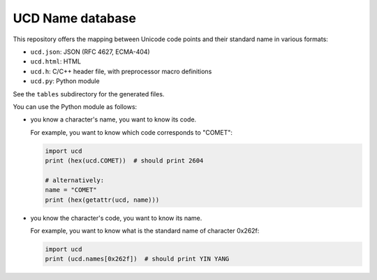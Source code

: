 UCD Name database
=================

This repository offers the mapping between Unicode code points and
their standard name in various formats:

- ``ucd.json``: JSON (RFC 4627, ECMA-404)
- ``ucd.html``: HTML
- ``ucd.h``: C/C++ header file, with preprocessor macro definitions
- ``ucd.py``: Python module

See the ``tables`` subdirectory for the generated files.

You can use the Python module as follows:

- you know a character's name, you want to know its code.

  For example, you want to know which code corresponds to "COMET":

  .. code:: python

     import ucd
     print (hex(ucd.COMET))  # should print 2604

     # alternatively:
     name = "COMET"
     print (hex(getattr(ucd, name)))

- you know the character's code, you want to know its name.

  For example, you want to know what is the standard name of character
  0x262f:

  .. code:: python

     import ucd
     print (ucd.names[0x262f])  # should print YIN YANG
